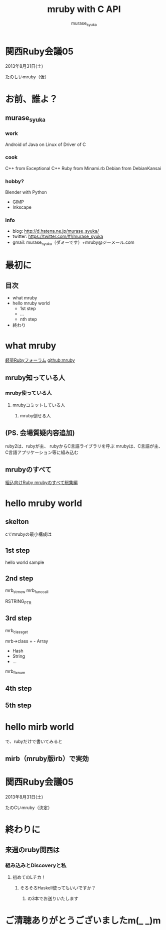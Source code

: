 #+TITLE: mruby with C API 
#+AUTHOR: murase_syuka
#+EMAIL: murase_syuka+mruby@gmail.com

* 関西Ruby会議05 
  2013年8月31日(土)

  たのしいmruby（仮）

* お前、誰よ？

** murase_syuka

*** work
     Android of Java on Linux of Driver of C

*** cook
    C++ from Exceptional C++
    Ruby from Minami.rb
    Debian from DebianKansai
      
*** hobby?
    Blender with Python
    + GIMP
    + Inkscape

*** info

+ blog:    http://d.hatena.ne.jp/murase_syuka/
+ twitter: https://twitter.com/#!/murase_syuka
+ gmail:   murase_syuka（ダミーです）+mruby@ジーメール.com

* 最初に
  
** 目次
   - what mruby
   - hello mruby world
     - 1st step
     - ...
     - nth step
   - 終わり

* what mruby

  [[http://forum.mruby.org/][軽量Rubyフォーラム]]
  [[https://github.com/mruby/mruby][github:mruby]]

** mruby知っている人
*** mruby使っている人
**** mrubyコミットしている人
***** mruby倒せる人
      
** (PS. 会場質疑内容追加)
   ruby2は、rubyが主、
rubyからC言語ライブラリを呼ぶ
   mrubyは、C言語が主、
C言語アプリケーション等に組み込む

** mrubyのすべて

   [[http://tatsu-zine.com/books/mruby][組込向けRuby mrubyのすべて総集編]]

* hello mruby world

** skelton
   cでmrubyの最小構成は
   
** 1st step
   hello world sample

** 2nd step
   mrb_str_new
   mrb_func_call

   RSTRING_PTR

** 3rd step
   mrb_class_get

   mrb->class + - Array
                - Hash
                - String
                - ...
		  
   mrb_fixnum

** 4th step

   

** 5th step


* hello mirb world
  で、rubyだけで書いてみると
** mirb（mruby版irb）で実効
* 関西Ruby会議05 
  2013年8月31日(土)
  
  たのCいmruby（決定）
* 終わりに
** 来週のruby関西は
*** 組み込みとDiscoveryと私
**** 初めてのLチカ！
***** そろそろHaskell使ってもいいですか？
****** の3本でお送りいたします


* ご清聴ありがとうございましたm(_ _)m

